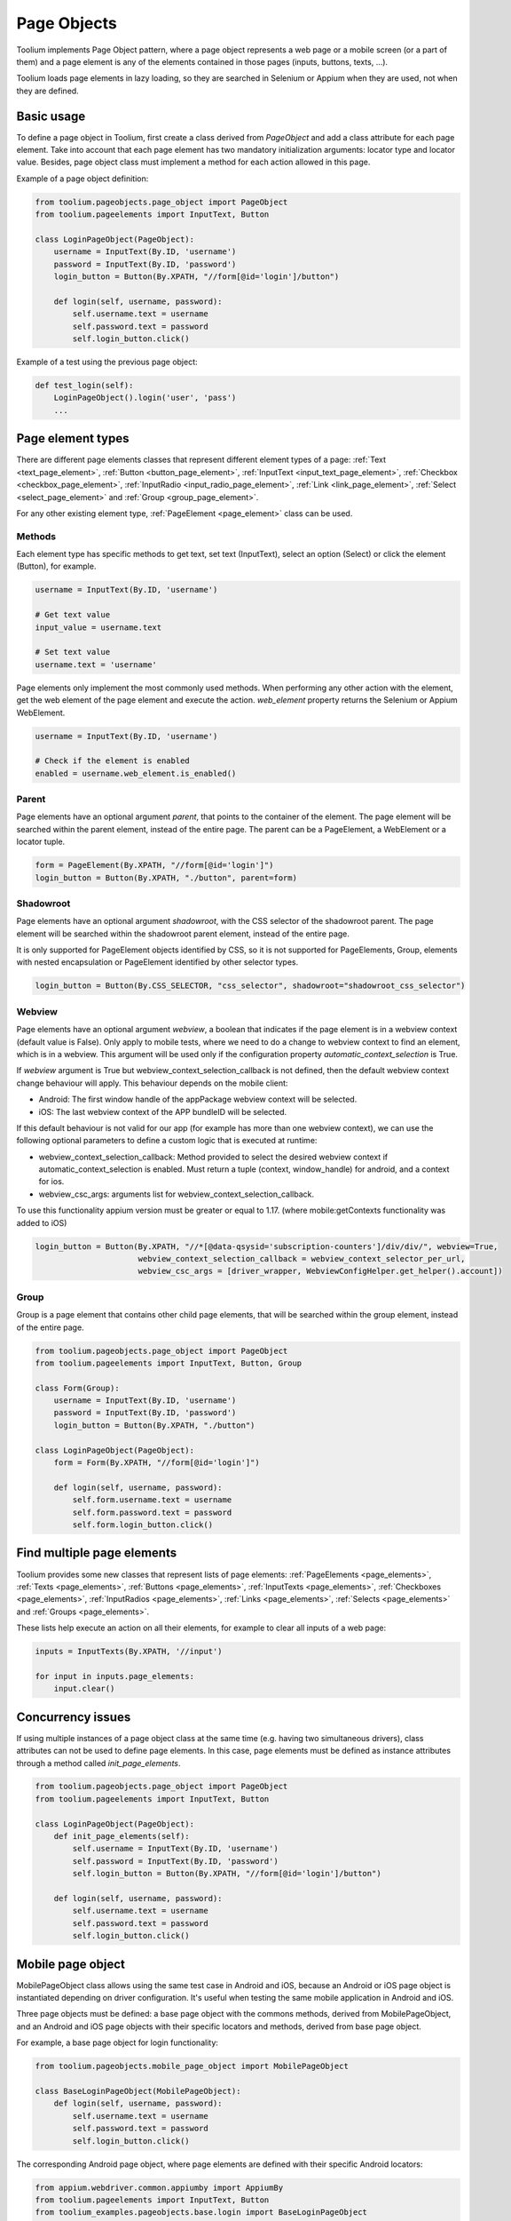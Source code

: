 .. _page_objects:

Page Objects
============

Toolium implements Page Object pattern, where a page object represents a web page or a mobile screen (or a part of them)
and a page element is any of the elements contained in those pages (inputs, buttons, texts, ...).

Toolium loads page elements in lazy loading, so they are searched in Selenium or Appium when they are used, not when
they are defined.

Basic usage
-----------

To define a page object in Toolium, first create a class derived from *PageObject* and add a class attribute for each
page element. Take into account that each page element has two mandatory initialization arguments: locator type and
locator value. Besides, page object class must implement a method for each action allowed in this page.

Example of a page object definition:

.. code-block:: python

    from toolium.pageobjects.page_object import PageObject
    from toolium.pageelements import InputText, Button

    class LoginPageObject(PageObject):
        username = InputText(By.ID, 'username')
        password = InputText(By.ID, 'password')
        login_button = Button(By.XPATH, "//form[@id='login']/button")

        def login(self, username, password):
            self.username.text = username
            self.password.text = password
            self.login_button.click()

Example of a test using the previous page object:

.. code-block:: python

    def test_login(self):
        LoginPageObject().login('user', 'pass')
        ...

Page element types
------------------

There are different page elements classes that represent different element types of a page:
:ref:`Text <text_page_element>`, :ref:`Button <button_page_element>`, :ref:`InputText <input_text_page_element>`,
:ref:`Checkbox <checkbox_page_element>`, :ref:`InputRadio <input_radio_page_element>`, :ref:`Link <link_page_element>`,
:ref:`Select <select_page_element>` and :ref:`Group <group_page_element>`.

For any other existing element type, :ref:`PageElement <page_element>` class can be used.

Methods
~~~~~~~

Each element type has specific methods to get text, set text (InputText), select an option (Select) or click the
element (Button), for example.

.. code-block:: python

    username = InputText(By.ID, 'username')

    # Get text value
    input_value = username.text

    # Set text value
    username.text = 'username'

Page elements only implement the most commonly used methods. When performing any other action with the element, get the
web element of the page element and execute the action. *web_element* property returns the Selenium or Appium
WebElement.

.. code-block:: python

    username = InputText(By.ID, 'username')

    # Check if the element is enabled
    enabled = username.web_element.is_enabled()

Parent
~~~~~~

Page elements have an optional argument *parent*, that points to the container of the element. The page element will be
searched within the parent element, instead of the entire page. The parent can be a PageElement, a WebElement or a
locator tuple.

.. code-block:: python

    form = PageElement(By.XPATH, "//form[@id='login']")
    login_button = Button(By.XPATH, "./button", parent=form)

Shadowroot
~~~~~~~~~~

Page elements have an optional argument *shadowroot*, with the CSS selector of the shadowroot parent. The page element
will be searched within the shadowroot parent element, instead of the entire page.

It is only supported for PageElement objects identified by CSS, so it is not supported for PageElements, Group,
elements with nested encapsulation or PageElement identified by other selector types.

.. code-block:: python

    login_button = Button(By.CSS_SELECTOR, "css_selector", shadowroot="shadowroot_css_selector")

Webview
~~~~~~~~~~

Page elements have an optional argument *webview*, a boolean that indicates if the page element is in a webview context
(default value is False). Only apply to mobile tests, where we need to do a change to webview context to find an
element, which is in a webview. This argument will be used only if the configuration property
*automatic_context_selection* is True.

If *webview* argument is True but webview_context_selection_callback is not defined, then the default webview context
change behaviour will apply. This behaviour depends on the mobile client:

- Android: The first window handle of the appPackage webview context will be selected.
- iOS: The last webview context of the APP bundleID will be selected.

If this default behaviour is not valid for our app (for example has more than one webview context), we can use the
following optional parameters to define a custom logic that is executed at runtime:

- webview_context_selection_callback: Method provided to select the desired webview context if
  automatic_context_selection is enabled. Must return a tuple (context, window_handle) for android, and a context for ios.
- webview_csc_args: arguments list for webview_context_selection_callback.

To use this functionality appium version must be greater or equal to 1.17. (where mobile:getContexts functionality was
added to iOS)

.. code-block:: python

    login_button = Button(By.XPATH, "//*[@data-qsysid='subscription-counters']/div/div/", webview=True,
                          webview_context_selection_callback = webview_context_selector_per_url,
                          webview_csc_args = [driver_wrapper, WebviewConfigHelper.get_helper().account])

Group
~~~~~

Group is a page element that contains other child page elements, that will be searched within the group element,
instead of the entire page.

.. code-block:: python

    from toolium.pageobjects.page_object import PageObject
    from toolium.pageelements import InputText, Button, Group

    class Form(Group):
        username = InputText(By.ID, 'username')
        password = InputText(By.ID, 'password')
        login_button = Button(By.XPATH, "./button")

    class LoginPageObject(PageObject):
        form = Form(By.XPATH, "//form[@id='login']")

        def login(self, username, password):
            self.form.username.text = username
            self.form.password.text = password
            self.form.login_button.click()

Find multiple page elements
---------------------------

Toolium provides some new classes that represent lists of page elements: :ref:`PageElements <page_elements>`,
:ref:`Texts <page_elements>`, :ref:`Buttons <page_elements>`, :ref:`InputTexts <page_elements>`,
:ref:`Checkboxes <page_elements>`, :ref:`InputRadios <page_elements>`, :ref:`Links <page_elements>`,
:ref:`Selects <page_elements>` and :ref:`Groups <page_elements>`.

These lists help execute an action on all their elements, for example to clear all inputs of a web page:

.. code-block:: python

    inputs = InputTexts(By.XPATH, '//input')

    for input in inputs.page_elements:
        input.clear()

Concurrency issues
------------------

If using multiple instances of a page object class at the same time (e.g. having two simultaneous drivers), class
attributes can not be used to define page elements. In this case, page elements must be defined as instance attributes
through a method called *init_page_elements*.

.. code-block:: python

    from toolium.pageobjects.page_object import PageObject
    from toolium.pageelements import InputText, Button

    class LoginPageObject(PageObject):
        def init_page_elements(self):
            self.username = InputText(By.ID, 'username')
            self.password = InputText(By.ID, 'password')
            self.login_button = Button(By.XPATH, "//form[@id='login']/button")

        def login(self, username, password):
            self.username.text = username
            self.password.text = password
            self.login_button.click()

Mobile page object
------------------

MobilePageObject class allows using the same test case in Android and iOS, because an Android or iOS page object is
instantiated depending on driver configuration. It's useful when testing the same mobile application in Android and iOS.

Three page objects must be defined: a base page object with the commons methods, derived from MobilePageObject, and an
Android and iOS page objects with their specific locators and methods, derived from base page object.

For example, a base page object for login functionality:

.. code-block:: python

    from toolium.pageobjects.mobile_page_object import MobilePageObject

    class BaseLoginPageObject(MobilePageObject):
        def login(self, username, password):
            self.username.text = username
            self.password.text = password
            self.login_button.click()

The corresponding Android page object, where page elements are defined with their specific Android locators:

.. code-block:: python

    from appium.webdriver.common.appiumby import AppiumBy
    from toolium.pageelements import InputText, Button
    from toolium_examples.pageobjects.base.login import BaseLoginPageObject

    class AndroidLoginPageObject(BaseLoginPageObject):
        username = InputText(AppiumBy.ID, 'io.appium.android.apis:id/username')
        password = InputText(AppiumBy.ID, 'io.appium.android.apis:id/password')
        login_button = Button(AppiumBy.ID, "io.appium.android.apis:id/login_button")


And the iOS page object, where page elements are defined with their specific iOS locators:

.. code-block:: python

    from appium.webdriver.common.appiumby import AppiumBy
    from toolium.pageelements import InputText, Button
    from toolium_examples.pageobjects.base.login import BaseLoginPageObject

    class IosLoginPageObject(BaseLoginPageObject):
        username = InputText(AppiumBy.IOS_UIAUTOMATION, '.textFields()[0]')
        password = InputText(AppiumBy.IOS_UIAUTOMATION, '.secureTextFields()[0]')
        login_button = Button(AppiumBy.IOS_UIAUTOMATION, '.buttons()[0]')


Base, Android and iOS page objects must be defined in different files following this structure::

    FOLDER/base/MODULE_NAME.py
        class BasePAGE_OBJECT_NAME(MobilePageObject)

    FOLDER/android/MODULE_NAME.py
        class AndroidPAGE_OBJECT_NAME(BasePAGE_OBJECT_NAME)

    FOLDER/ios/MODULE_NAME.py
        class IosPAGE_OBJECT_NAME(BasePAGE_OBJECT_NAME)

This structure for the previous login example should look like::

    toolium_examples/pageobjects/base/login.py
        class BaseLoginPageObject(MobilePageObject)

    toolium_examples/pageobjects/android/login.py
        class AndroidLoginPageObject(BaseLoginPageObject)

    toolium_examples/pageobjects/ios/login.py
        class IosLoginPageObject(BaseLoginPageObject)

If page objects are simple enough, the three page objects could be defined in the same file, so the previous folder
structure is not needed.

Finally, test cases must use base page object instead of Android or iOS. During test execution, depending on the driver
type value, the corresponding Android or iOS page object will be instantiated.

.. code-block:: python

    from toolium_examples.pageobjects.base.login import BaseLoginPageObject

    class Login(AppiumTestCase):
        def test_login(self):
            BaseLoginPageObject().login(username, password)
